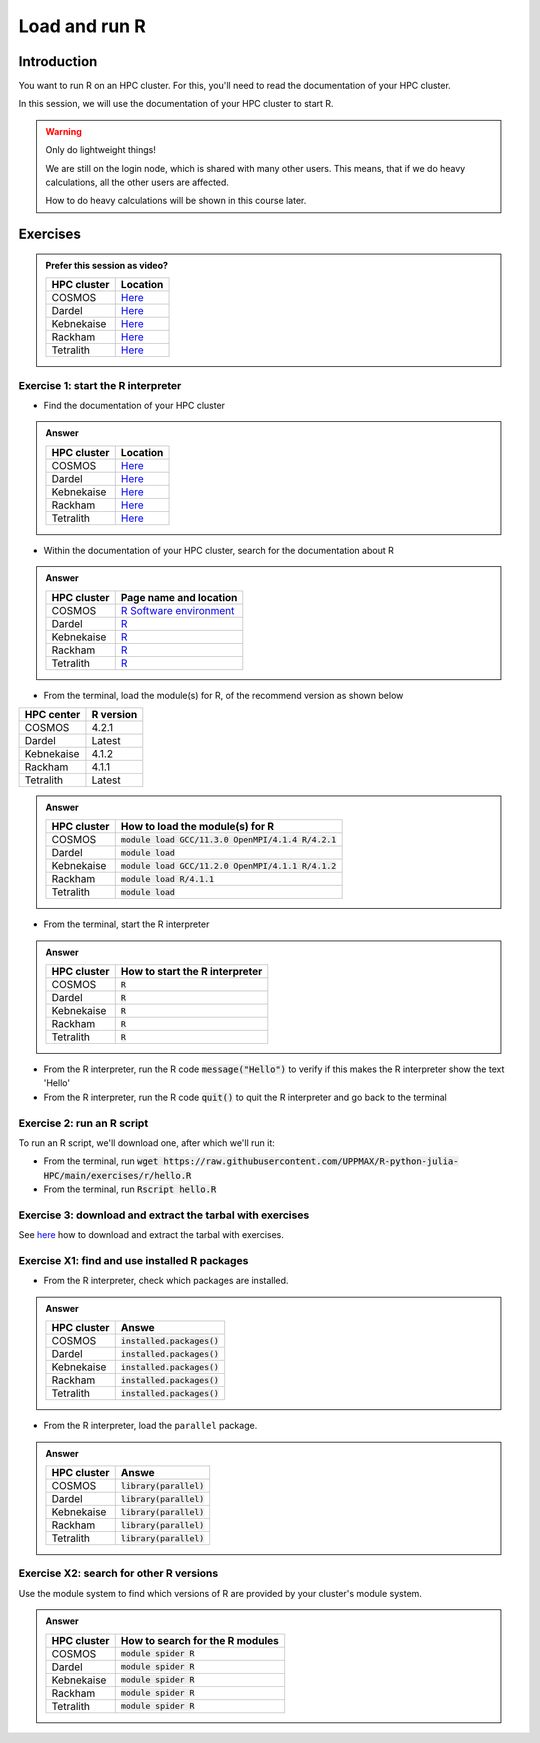 Load and run R
==============

.. tabs::

   .. tab:: Learning objectives

      - Practice using the documentation of your HPC cluster
      - Load an R module
      - Start the R interpreter
      - Run an R script
      - Download and extract the exercise files
      - (optional) Find the different R modules
      - (optional) See the list of installed R packages

   .. tab:: For teachers

      Teaching goals are:

      - Learners have practiced using the documentation of their HPC clusters
      - Learners have loaded the module to be able to run R
      - Learners have run the R interpreter
      - Learners have run an R script from the command-line
      - Learners have downloaded and extracted the exercise files
      - (optional) Learners have found the different R modules
      - (optional) Learners have seen the list of installed R packages

      Prior:

      - You want to write and run R code on an HPC cluster
        Which ways do you know?
      - How to start R on an HPC cluster?
      - What is a module system?
      - Why is there a module system?

Introduction
------------

You want to run R on an HPC cluster.
For this, you'll need to read the documentation
of your HPC cluster.

In this session, we will use the documentation of your HPC cluster
to start R.

.. warning::

    Only do lightweight things!

    We are still on the login node, which is shared with many other users.
    This means, that if we do heavy calculations, all the other users
    are affected.

    How to do heavy calculations will be shown in this course later.

Exercises
---------

.. admonition:: Prefer this session as video?
    :class: dropdown

    +------------+-----------------------------------------------------------------------------------+
    | HPC cluster| Location                                                                          |
    +============+===================================================================================+
    | COSMOS     | `Here <https://youtu.be/opRmSCYIeGQ>`_                                            |
    +------------+-----------------------------------------------------------------------------------+
    | Dardel     | `Here <https://nu.nl>`_                                                           |
    +------------+-----------------------------------------------------------------------------------+
    | Kebnekaise | `Here <https://youtu.be/3FHvyaPsAXU>`_                                            |
    +------------+-----------------------------------------------------------------------------------+
    | Rackham    | `Here <https://youtu.be/rkahZzZxfuI>`_                                            |
    +------------+-----------------------------------------------------------------------------------+
    | Tetralith  | `Here <https://nu.nl/>`_                                                          |
    +------------+-----------------------------------------------------------------------------------+

Exercise 1: start the R interpreter
~~~~~~~~~~~~~~~~~~~~~~~~~~~~~~~~~~~

- Find the documentation of your HPC cluster

.. admonition:: Answer
    :class: dropdown

    +------------+-----------------------------------------------------------------------------------+
    | HPC cluster| Location                                                                          |
    +============+===================================================================================+
    | COSMOS     | `Here <https://lunarc-documentation.readthedocs.io/en/latest/>`_                  |
    +------------+-----------------------------------------------------------------------------------+
    | Dardel     | `Here <https://support.pdc.kth.se/doc/support/>`_                                 |
    +------------+-----------------------------------------------------------------------------------+
    | Kebnekaise | `Here <https://docs.hpc2n.umu.se/>`_                                              |
    +------------+-----------------------------------------------------------------------------------+
    | Rackham    | `Here <http://docs.uppmax.uu.se/>`_                                               |
    +------------+-----------------------------------------------------------------------------------+
    | Tetralith  | `Here <https://www.nsc.liu.se/support/systems/tetralith-getting-started/>`_       |
    +------------+-----------------------------------------------------------------------------------+

- Within the documentation of your HPC cluster, search for the documentation about R

.. admonition:: Answer
    :class: dropdown

    +------------+----------------------------------------------------------------------------------------------------------------+
    | HPC cluster| Page name and location                                                                                         |
    +============+================================================================================================================+
    | COSMOS     | `R Software environment <https://lunarc-documentation.readthedocs.io/en/latest/guides/applications/Rscript/>`_ |
    +------------+----------------------------------------------------------------------------------------------------------------+
    | Dardel     | `R <https://support.pdc.kth.se/doc/applications/?sub=r/>`_                                                     |
    +------------+----------------------------------------------------------------------------------------------------------------+
    | Kebnekaise | `R <https://www.hpc2n.umu.se/resources/software/r>`_                                                           |
    +------------+----------------------------------------------------------------------------------------------------------------+
    | Rackham    | `R <https://docs.uppmax.uu.se/software/r/>`_                                                                   |
    +------------+----------------------------------------------------------------------------------------------------------------+
    | Tetralith  | `R <https://www.nsc.liu.se/software/catalogue/tetralith/modules/r.html>`_                                      |
    +------------+----------------------------------------------------------------------------------------------------------------+

- From the terminal, load the module(s) for R,
  of the recommend version as shown below

+----------+---------+
|HPC center|R version|
+==========+=========+
|COSMOS    |4.2.1    |
+----------+---------+
|Dardel    |Latest   |
+----------+---------+
|Kebnekaise|4.1.2    |
+----------+---------+
|Rackham   |4.1.1    |
+----------+---------+
|Tetralith |Latest   |
+----------+---------+

.. admonition:: Answer
    :class: dropdown

    +------------+----------------------------------------------------------------------------------------------------------------+
    | HPC cluster| How to load the module(s) for R                                                                                |
    +============+================================================================================================================+
    | COSMOS     | :code:`module load GCC/11.3.0 OpenMPI/4.1.4 R/4.2.1`                                                           |
    +------------+----------------------------------------------------------------------------------------------------------------+
    | Dardel     | :code:`module load`                                                                                            |
    +------------+----------------------------------------------------------------------------------------------------------------+
    | Kebnekaise | :code:`module load GCC/11.2.0 OpenMPI/4.1.1 R/4.1.2`                                                           |
    +------------+----------------------------------------------------------------------------------------------------------------+
    | Rackham    | :code:`module load R/4.1.1`                                                                                    |
    +------------+----------------------------------------------------------------------------------------------------------------+
    | Tetralith  | :code:`module load`                                                                                            |
    +------------+----------------------------------------------------------------------------------------------------------------+

- From the terminal, start the R interpreter

.. admonition:: Answer
    :class: dropdown

    +------------+----------------------------------+
    | HPC cluster| How to start the R interpreter   |
    +============+==================================+
    | COSMOS     | :code:`R`                        |
    +------------+----------------------------------+
    | Dardel     | :code:`R`                        |
    +------------+----------------------------------+
    | Kebnekaise | :code:`R`                        |
    +------------+----------------------------------+
    | Rackham    | :code:`R`                        |
    +------------+----------------------------------+
    | Tetralith  | :code:`R`                        |
    +------------+----------------------------------+

- From the R interpreter, run the R code :code:`message("Hello")`
  to verify if this
  makes the R interpreter show the text 'Hello'

- From the R interpreter, run the R code :code:`quit()`
  to quit the R interpreter
  and go back to the terminal


Exercise 2: run an R script
~~~~~~~~~~~~~~~~~~~~~~~~~~~

To run an R script, we'll download one, after which we'll run it:

- From the terminal, run :code:`wget https://raw.githubusercontent.com/UPPMAX/R-python-julia-HPC/main/exercises/r/hello.R`

- From the terminal, run :code:`Rscript hello.R`

Exercise 3: download and extract the tarbal with exercises
~~~~~~~~~~~~~~~~~~~~~~~~~~~~~~~~~~~~~~~~~~~~~~~~~~~~~~~~~~

See `here <https://uppmax.github.io/R-python-julia-matlab-HPC/common/use_tarball.html>`_
how to download and extract the tarbal with exercises.

Exercise X1: find and use installed R packages
~~~~~~~~~~~~~~~~~~~~~~~~~~~~~~~~~~~~~~~~~~~~~~

- From the R interpreter, check which packages are installed.

.. admonition:: Answer
    :class: dropdown 

    +------------+----------------------------------+
    | HPC cluster| Answe                            |
    +============+==================================+
    | COSMOS     | :code:`installed.packages()`     |
    +------------+----------------------------------+
    | Dardel     | :code:`installed.packages()`     |
    +------------+----------------------------------+
    | Kebnekaise | :code:`installed.packages()`     |
    +------------+----------------------------------+
    | Rackham    | :code:`installed.packages()`     |
    +------------+----------------------------------+
    | Tetralith  | :code:`installed.packages()`     |
    +------------+----------------------------------+

- From the R interpreter, load the ``parallel`` package.

.. admonition:: Answer
    :class: dropdown 

    +------------+----------------------------------+
    | HPC cluster| Answe                            |
    +============+==================================+
    | COSMOS     | :code:`library(parallel)`        |
    +------------+----------------------------------+
    | Dardel     | :code:`library(parallel)`        |
    +------------+----------------------------------+
    | Kebnekaise | :code:`library(parallel)`        |
    +------------+----------------------------------+
    | Rackham    | :code:`library(parallel)`        |
    +------------+----------------------------------+
    | Tetralith  | :code:`library(parallel)`        |
    +------------+----------------------------------+


Exercise X2: search for other R versions
~~~~~~~~~~~~~~~~~~~~~~~~~~~~~~~~~~~~~~~~

Use the module system to find which versions of R are provided
by your cluster's module system.

.. admonition:: Answer
    :class: dropdown

    +------------+----------------------------------+
    | HPC cluster| How to search for the R modules  |
    +============+==================================+
    | COSMOS     | :code:`module spider R`          |
    +------------+----------------------------------+
    | Dardel     | :code:`module spider R`          |
    +------------+----------------------------------+
    | Kebnekaise | :code:`module spider R`          |
    +------------+----------------------------------+
    | Rackham    | :code:`module spider R`          |
    +------------+----------------------------------+
    | Tetralith  | :code:`module spider R`          |
    +------------+----------------------------------+

